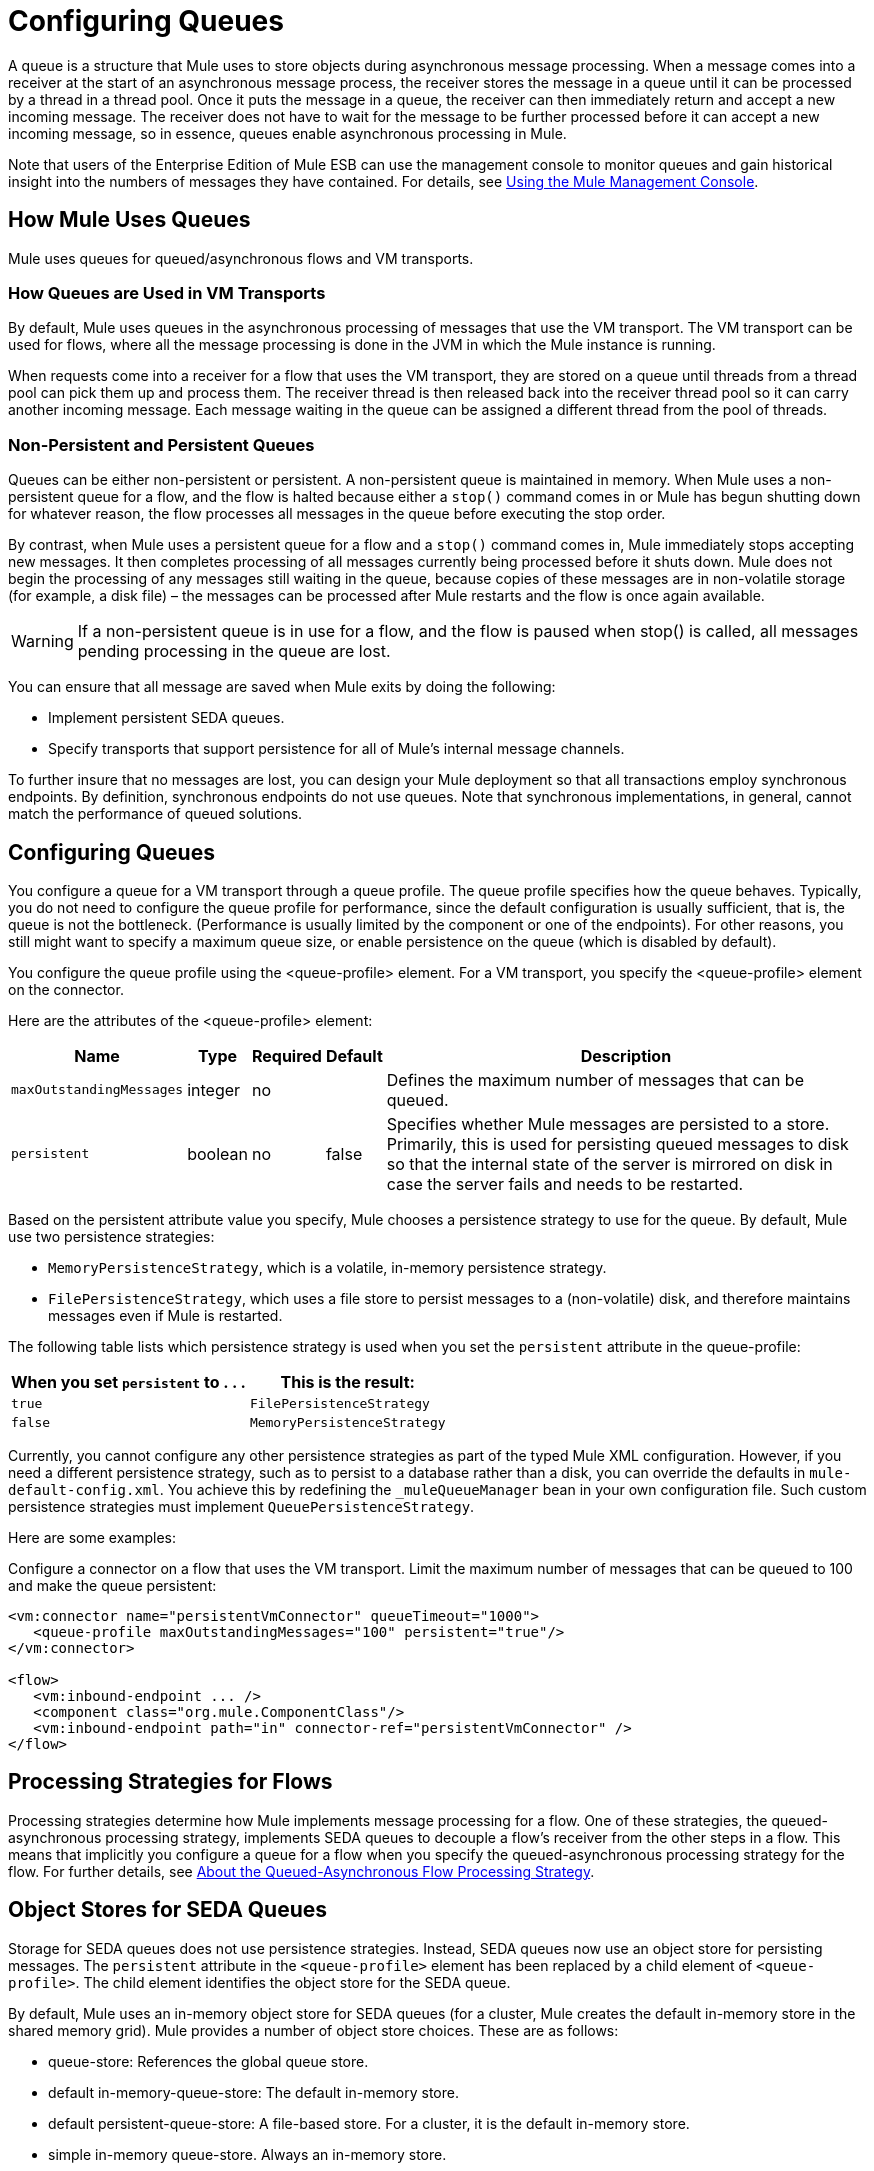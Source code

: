 = Configuring Queues

A queue is a structure that Mule uses to store objects during asynchronous message processing. When a message comes into a receiver at the start of an asynchronous message process, the receiver stores the message in a queue until it can be processed by a thread in a thread pool. Once it puts the message in a queue, the receiver can then immediately return and accept a new incoming message. The receiver does not have to wait for the message to be further processed before it can accept a new incoming message, so in essence, queues enable asynchronous processing in Mule.

Note that users of the Enterprise Edition of Mule ESB can use the management console to monitor queues and gain historical insight into the numbers of messages they have contained. For details, see link:/mule-management-console/v/3.4[Using the Mule Management Console].

== How Mule Uses Queues

Mule uses queues for queued/asynchronous flows and VM transports.

=== How Queues are Used in VM Transports

By default, Mule uses queues in the asynchronous processing of messages that use the VM transport. The VM transport can be used for flows, where all the message processing is done in the JVM in which the Mule instance is running.

When requests come into a receiver for a flow that uses the VM transport, they are stored on a queue until threads from a thread pool can pick them up and process them. The receiver thread is then released back into the receiver thread pool so it can carry another incoming message. Each message waiting in the queue can be assigned a different thread from the pool of threads.

=== Non-Persistent and Persistent Queues

Queues can be either non-persistent or persistent. A non-persistent queue is maintained in memory. When Mule uses a non-persistent queue for a flow, and the flow is halted because either a `stop()` command comes in or Mule has begun shutting down for whatever reason, the flow processes all messages in the queue before executing the stop order.

By contrast, when Mule uses a persistent queue for a flow and a `stop()` command comes in, Mule immediately stops accepting new messages. It then completes processing of all messages currently being processed before it shuts down. Mule does not begin the processing of any messages still waiting in the queue, because copies of these messages are in non-volatile storage (for example, a disk file) – the messages can be processed after Mule restarts and the flow is once again available.

[WARNING]
If a non-persistent queue is in use for a flow, and the flow is paused when stop() is called, all messages pending processing in the queue are lost.

You can ensure that all message are saved when Mule exits by doing the following:

* Implement persistent SEDA queues.
* Specify transports that support persistence for all of Mule’s internal message channels.

To further insure that no messages are lost, you can design your Mule deployment so that all transactions employ synchronous endpoints. By definition, synchronous endpoints do not use queues. Note that synchronous implementations, in general, cannot match the performance of queued solutions.

== Configuring Queues

You configure a queue for a VM transport through a queue profile. The queue profile specifies how the queue behaves. Typically, you do not need to configure the queue profile for performance, since the default configuration is usually sufficient, that is, the queue is not the bottleneck. (Performance is usually limited by the component or one of the endpoints). For other reasons, you still might want to specify a maximum queue size, or enable persistence on the queue (which is disabled by default).

You configure the queue profile using the <queue-profile> element. For a VM transport, you specify the <queue-profile> element on the connector.

Here are the attributes of the <queue-profile> element:

[%header%autowidth.spread]
|===
|Name |Type |Required |Default |Description
|`maxOutstandingMessages` |integer |no |  |Defines the maximum number of messages that can be queued.
|`persistent` |boolean |no |false |Specifies whether Mule messages are persisted to a store. Primarily, this is used for persisting queued messages to disk so that the internal state of the server is mirrored on disk in case the server fails and needs to be restarted.
|===

Based on the persistent attribute value you specify, Mule chooses a persistence strategy to use for the queue. By default, Mule use two persistence strategies:

* `MemoryPersistenceStrategy`, which is a volatile, in-memory persistence strategy.
* `FilePersistenceStrategy`, which uses a file store to persist messages to a (non-volatile) disk, and therefore maintains messages even if Mule is restarted.

The following table lists which persistence strategy is used when you set the `persistent` attribute in the queue-profile:

[%header%autowidth.spread]
|===
|When you set *`persistent`* to . . . |This is the result:
|`true` |`FilePersistenceStrategy`
|`false` |`MemoryPersistenceStrategy`
|===

Currently, you cannot configure any other persistence strategies as part of the typed Mule XML configuration. However, if you need a different persistence strategy, such as to persist to a database rather than a disk, you can override the defaults in `mule-default-config.xml`. You achieve this by redefining the `_muleQueueManager` bean in your own configuration file. Such custom persistence strategies must implement `QueuePersistenceStrategy`.

Here are some examples:

Configure a connector on a flow that uses the VM transport. Limit the maximum number of messages that can be queued to 100 and make the queue persistent:

[source, xml, linenums]
----
<vm:connector name="persistentVmConnector" queueTimeout="1000">
   <queue-profile maxOutstandingMessages="100" persistent="true"/>
</vm:connector>
 
<flow>
   <vm:inbound-endpoint ... />
   <component class="org.mule.ComponentClass"/>
   <vm:inbound-endpoint path="in" connector-ref="persistentVmConnector" />
</flow>
----

== Processing Strategies for Flows

Processing strategies determine how Mule implements message processing for a flow. One of these strategies, the queued-asynchronous processing strategy, implements SEDA queues to decouple a flow's receiver from the other steps in a flow. This means that implicitly you configure a queue for a flow when you specify the queued-asynchronous processing strategy for the flow. For further details, see link:/mule-user-guide/v/3.4/flow-processing-strategies[About the Queued-Asynchronous Flow Processing Strategy].

== Object Stores for SEDA Queues

Storage for SEDA queues does not use persistence strategies. Instead, SEDA queues now use an object store for persisting messages. The `persistent` attribute in the `<queue-profile>` element has been replaced by a child element of `<queue-profile>`. The child element identifies the object store for the SEDA queue.

By default, Mule uses an in-memory object store for SEDA queues (for a cluster, Mule creates the default in-memory store in the shared memory grid). Mule provides a number of object store choices. These are as follows:

* queue-store: References the global queue store.
* default in-memory-queue-store: The default in-memory store.
* default persistent-queue-store: A file-based store. For a cluster, it is the default in-memory store.
* simple in-memory queue-store. Always an in-memory store.
* file queue store. Always a file-based store.

In most cases, the default object store should meet your needs. However, you can specify which object store to use. For example, you might want to enable persistence for the queue by specifying the default persistent-queue-store, and in this way override the default in-memory queue store.

For more details, see link:/mule-user-guide/v/3.4/mule-object-stores[Mule Object Stores].
